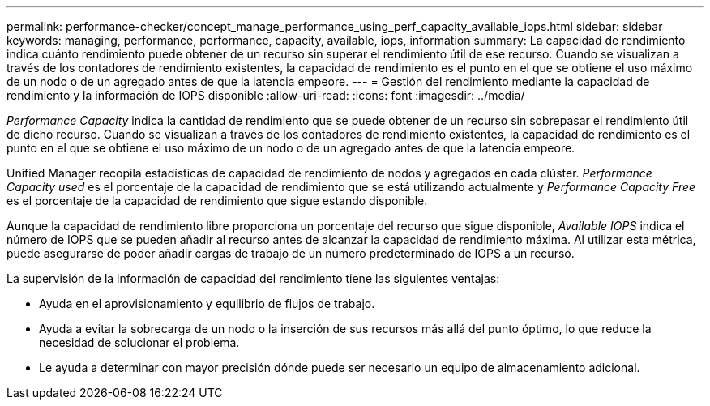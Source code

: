 ---
permalink: performance-checker/concept_manage_performance_using_perf_capacity_available_iops.html 
sidebar: sidebar 
keywords: managing, performance, performance, capacity, available, iops, information 
summary: La capacidad de rendimiento indica cuánto rendimiento puede obtener de un recurso sin superar el rendimiento útil de ese recurso. Cuando se visualizan a través de los contadores de rendimiento existentes, la capacidad de rendimiento es el punto en el que se obtiene el uso máximo de un nodo o de un agregado antes de que la latencia empeore. 
---
= Gestión del rendimiento mediante la capacidad de rendimiento y la información de IOPS disponible
:allow-uri-read: 
:icons: font
:imagesdir: ../media/


[role="lead"]
_Performance Capacity_ indica la cantidad de rendimiento que se puede obtener de un recurso sin sobrepasar el rendimiento útil de dicho recurso. Cuando se visualizan a través de los contadores de rendimiento existentes, la capacidad de rendimiento es el punto en el que se obtiene el uso máximo de un nodo o de un agregado antes de que la latencia empeore.

Unified Manager recopila estadísticas de capacidad de rendimiento de nodos y agregados en cada clúster. _Performance Capacity used_ es el porcentaje de la capacidad de rendimiento que se está utilizando actualmente y _Performance Capacity Free_ es el porcentaje de la capacidad de rendimiento que sigue estando disponible.

Aunque la capacidad de rendimiento libre proporciona un porcentaje del recurso que sigue disponible, _Available IOPS_ indica el número de IOPS que se pueden añadir al recurso antes de alcanzar la capacidad de rendimiento máxima. Al utilizar esta métrica, puede asegurarse de poder añadir cargas de trabajo de un número predeterminado de IOPS a un recurso.

La supervisión de la información de capacidad del rendimiento tiene las siguientes ventajas:

* Ayuda en el aprovisionamiento y equilibrio de flujos de trabajo.
* Ayuda a evitar la sobrecarga de un nodo o la inserción de sus recursos más allá del punto óptimo, lo que reduce la necesidad de solucionar el problema.
* Le ayuda a determinar con mayor precisión dónde puede ser necesario un equipo de almacenamiento adicional.

